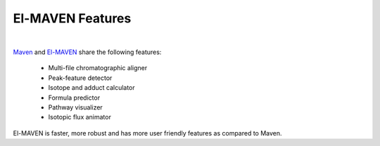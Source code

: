 El-MAVEN Features
=================

|

`Maven <http://genomics-pubs.princeton.edu/mzroll/index.php>`_ and 
`El-MAVEN <https://elucidatainc.github.io/ElMaven/>`_ share the following features:

   * Multi-file chromatographic aligner

   * Peak-feature detector

   * Isotope and adduct calculator

   * Formula predictor

   * Pathway visualizer

   * Isotopic flux animator

El-MAVEN is faster, more robust and has more user friendly features as compared to Maven.
